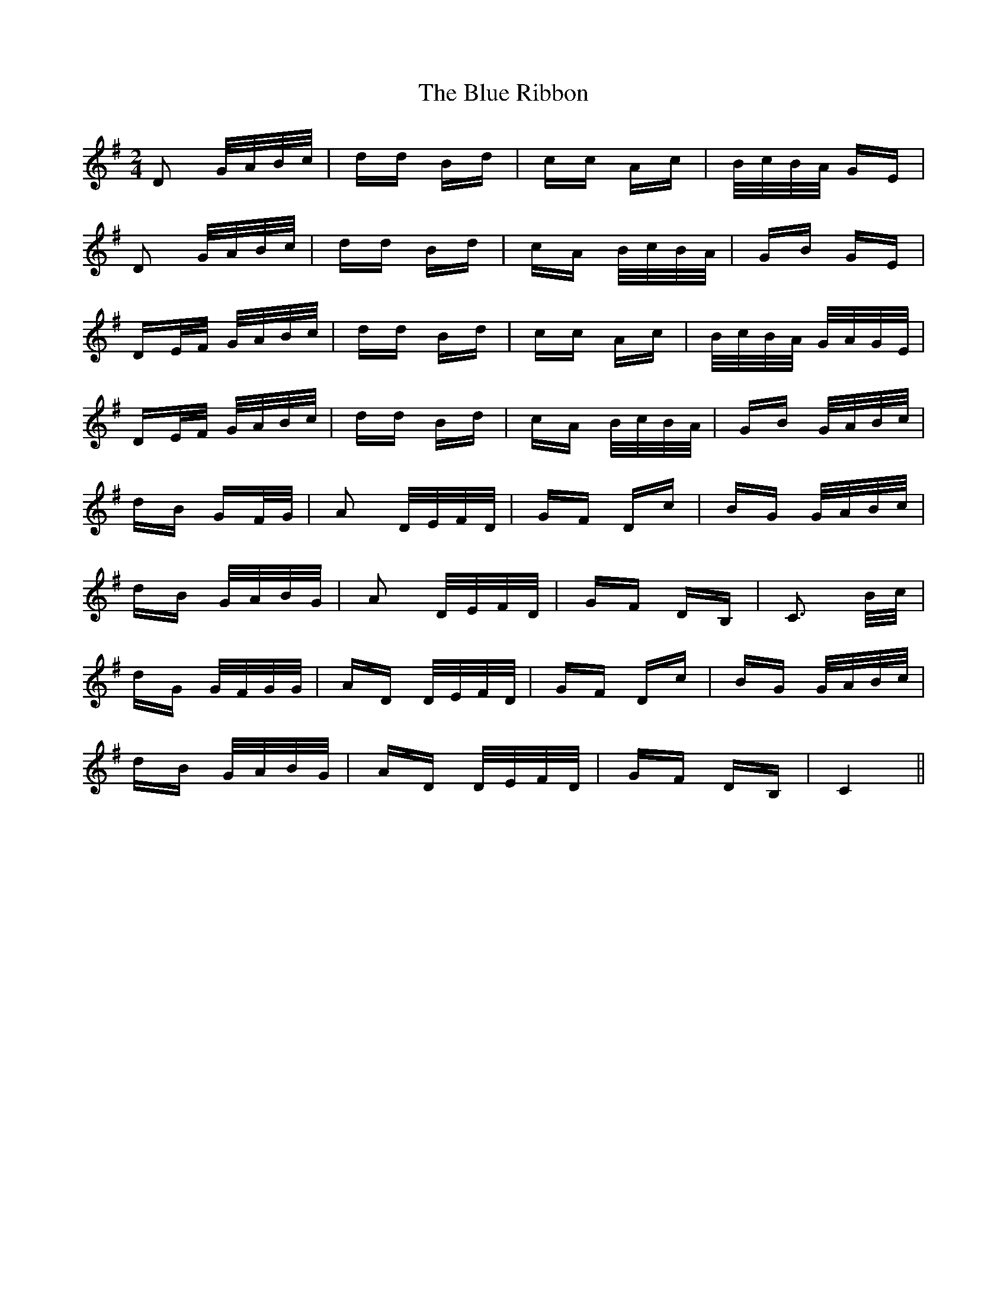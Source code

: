 X: 4178
T: Blue Ribbon, The
R: polka
M: 2/4
K: Gmajor
D2 G/A/B/c/|dd Bd|cc Ac|B/c/B/A/ GE|
D2 G/A/B/c/|dd Bd|cA B/c/B/A/|GB GE|
DE/F/ G/A/B/c/|dd Bd|cc Ac|B/c/B/A/ G/A/G/E/|
DE/F/ G/A/B/c/|dd Bd|cA B/c/B/A/|GB G/A/B/c/|
dB GF/G/|A2 D/E/F/D/|GF Dc|BG G/A/B/c/|
dB G/A/B/G/|A2 D/E/F/D/|GF DB,|C3 B/c/|
dG G/F/G/G/|AD D/E/F/D/|GF Dc|BG G/A/B/c/|
dB G/A/B/G/|AD D/E/F/D/|GF DB,|C4||

